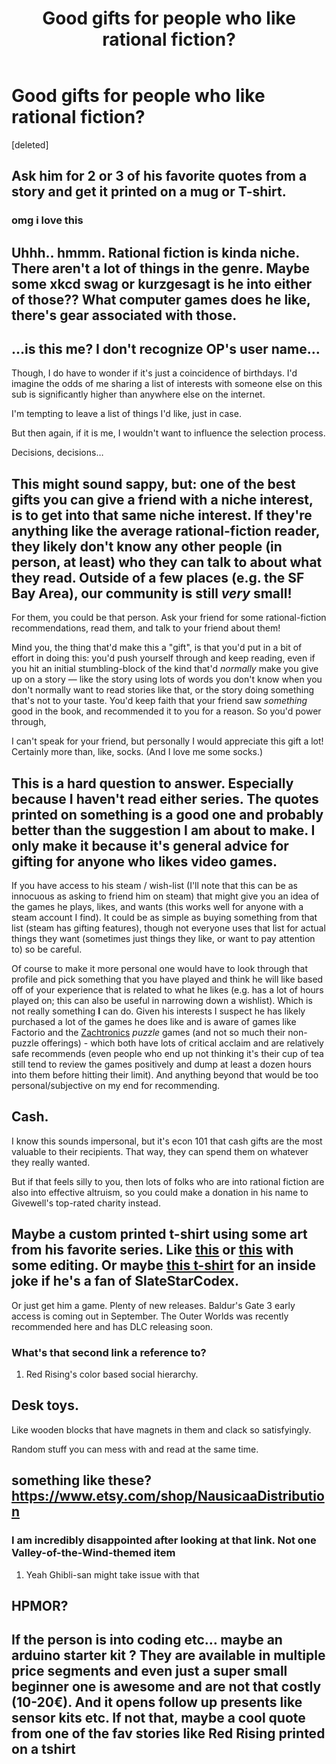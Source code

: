 #+TITLE: Good gifts for people who like rational fiction?

* Good gifts for people who like rational fiction?
:PROPERTIES:
:Score: 22
:DateUnix: 1598756754.0
:DateShort: 2020-Aug-30
:END:
[deleted]


** Ask him for 2 or 3 of his favorite quotes from a story and get it printed on a mug or T-shirt.
:PROPERTIES:
:Author: define_irony
:Score: 12
:DateUnix: 1598757135.0
:DateShort: 2020-Aug-30
:END:

*** omg i love this
:PROPERTIES:
:Score: 4
:DateUnix: 1598758281.0
:DateShort: 2020-Aug-30
:END:


** Uhhh.. hmmm. Rational fiction is kinda niche. There aren't a lot of things in the genre. Maybe some xkcd swag or kurzgesagt is he into either of those?? What computer games does he like, there's gear associated with those.
:PROPERTIES:
:Author: Gavinfoxx
:Score: 17
:DateUnix: 1598757743.0
:DateShort: 2020-Aug-30
:END:


** ...is this me? I don't recognize OP's user name...

Though, I do have to wonder if it's just a coincidence of birthdays. I'd imagine the odds of me sharing a list of interests with someone else on this sub is significantly higher than anywhere else on the internet.

I'm tempting to leave a list of things I'd like, just in case.

But then again, if it is me, I wouldn't want to influence the selection process.

Decisions, decisions...
:PROPERTIES:
:Author: ViceroyChobani
:Score: 5
:DateUnix: 1598823261.0
:DateShort: 2020-Aug-31
:END:


** This might sound sappy, but: one of the best gifts you can give a friend with a niche interest, is to get into that same niche interest. If they're anything like the average rational-fiction reader, they likely don't know any other people (in person, at least) who they can talk to about what they read. Outside of a few places (e.g. the SF Bay Area), our community is still /very/ small!

For them, you could be that person. Ask your friend for some rational-fiction recommendations, read them, and talk to your friend about them!

Mind you, the thing that'd make this a "gift", is that you'd put in a bit of effort in doing this: you'd push yourself through and keep reading, even if you hit an initial stumbling-block of the kind that'd /normally/ make you give up on a story --- like the story using lots of words you don't know when you don't normally want to read stories like that, or the story doing something that's not to your taste. You'd keep faith that your friend saw /something/ good in the book, and recommended it to you for a reason. So you'd power through,

I can't speak for your friend, but personally I would appreciate this gift a lot! Certainly more than, like, socks. (And I love me some socks.)
:PROPERTIES:
:Author: derefr
:Score: 4
:DateUnix: 1598887742.0
:DateShort: 2020-Aug-31
:END:


** This is a hard question to answer. Especially because I haven't read either series. The quotes printed on something is a good one and probably better than the suggestion I am about to make. I only make it because it's general advice for gifting for anyone who likes video games.

If you have access to his steam / wish-list (I'll note that this can be as innocuous as asking to friend him on steam) that might give you an idea of the games he plays, likes, and wants (this works well for anyone with a steam account I find). It could be as simple as buying something from that list (steam has gifting features), though not everyone uses that list for actual things they want (sometimes just things they like, or want to pay attention to) so be careful.

Of course to make it more personal one would have to look through that profile and pick something that you have played and think he will like based off of your experience that is related to what he likes (e.g. has a lot of hours played on; this can also be useful in narrowing down a wishlist). Which is not really something *I* can do. Given his interests I suspect he has likely purchased a lot of the games he does like and is aware of games like Factorio and the [[https://store.steampowered.com/publisher/zachtronics][Zachtronics]] /puzzle/ games (and not so much their non-puzzle offerings) - which both have lots of critical acclaim and are relatively safe recommends (even people who end up not thinking it's their cup of tea still tend to review the games positively and dump at least a dozen hours into them before hitting their limit). And anything beyond that would be too personal/subjective on my end for recommending.
:PROPERTIES:
:Author: Mason-B
:Score: 3
:DateUnix: 1598766060.0
:DateShort: 2020-Aug-30
:END:


** Cash.

I know this sounds impersonal, but it's econ 101 that cash gifts are the most valuable to their recipients. That way, they can spend them on whatever they really wanted.

But if that feels silly to you, then lots of folks who are into rational fiction are also into effective altruism, so you could make a donation in his name to Givewell's top-rated charity instead.
:PROPERTIES:
:Author: novalisDMT
:Score: 3
:DateUnix: 1598879126.0
:DateShort: 2020-Aug-31
:END:


** Maybe a custom printed t-shirt using some art from his favorite series. Like [[https://m.media-amazon.com/images/I/51qzuPNcLVL.jpg][this]] or [[https://i.pinimg.com/originals/4a/b2/a7/4ab2a7029fedaf3ff8beee1e5ca52cf7.png][this]] with some editing. Or maybe [[https://ih1.redbubble.net/image.208346172.3937/ssrco,classic_tee,mens,heather_grey,front_alt,square_product,600x600.u2.jpg][this t-shirt]] for an inside joke if he's a fan of SlateStarCodex.

Or just get him a game. Plenty of new releases. Baldur's Gate 3 early access is coming out in September. The Outer Worlds was recently recommended here and has DLC releasing soon.
:PROPERTIES:
:Author: Vilanil
:Score: 2
:DateUnix: 1598759088.0
:DateShort: 2020-Aug-30
:END:

*** What's that second link a reference to?
:PROPERTIES:
:Author: D0TheMath
:Score: 1
:DateUnix: 1598759329.0
:DateShort: 2020-Aug-30
:END:

**** Red Rising's color based social hierarchy.
:PROPERTIES:
:Author: Vilanil
:Score: 2
:DateUnix: 1598759704.0
:DateShort: 2020-Aug-30
:END:


** Desk toys.

Like wooden blocks that have magnets in them and clack so satisfyingly.

Random stuff you can mess with and read at the same time.
:PROPERTIES:
:Author: CourierOfFaith
:Score: 2
:DateUnix: 1598813860.0
:DateShort: 2020-Aug-30
:END:


** something like these? [[https://www.etsy.com/shop/NausicaaDistribution]]
:PROPERTIES:
:Author: misanthropokemon
:Score: 2
:DateUnix: 1598758809.0
:DateShort: 2020-Aug-30
:END:

*** I am incredibly disappointed after looking at that link. Not one Valley-of-the-Wind-themed item
:PROPERTIES:
:Author: Amargosamountain
:Score: 6
:DateUnix: 1598759382.0
:DateShort: 2020-Aug-30
:END:

**** Yeah Ghibli-san might take issue with that
:PROPERTIES:
:Author: misanthropokemon
:Score: 3
:DateUnix: 1598759746.0
:DateShort: 2020-Aug-30
:END:


** HPMOR?
:PROPERTIES:
:Author: ABZB
:Score: 2
:DateUnix: 1598763466.0
:DateShort: 2020-Aug-30
:END:


** If the person is into coding etc... maybe an arduino starter kit ? They are available in multiple price segments and even just a super small beginner one is awesome and are not that costly (10-20€). And it opens follow up presents like sensor kits etc. If not that, maybe a cool quote from one of the fav stories like Red Rising printed on a tshirt
:PROPERTIES:
:Author: TheIssac
:Score: 0
:DateUnix: 1598891084.0
:DateShort: 2020-Aug-31
:END:

